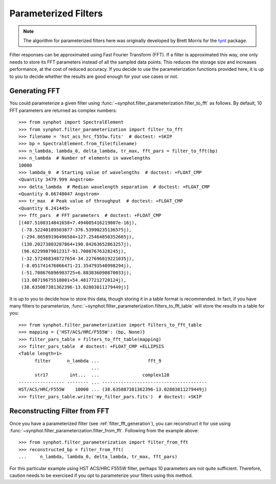 .. _synphot_par_filters:

Parameterized Filters
=====================

.. note::

    The algorithm for parameterized filters here was originally developed by
    Brett Morris for the `tynt <https://github.com/bmorris3/tynt/>`_ package.

Filter responses can be approximated using Fast Fourier Transform (FFT).
If a filter is approximated this way, one only needs to store its FFT
parameters instead of all the sampled data points. This reduces the
storage size and increases performance, at the cost of reduced accuracy.
If you decide to use the parameterization functions provided here,
it is up to you to decide whether the results are good enough for your
use cases or not.

.. _filter_fft_generation:

Generating FFT
--------------

.. testsetup::

    >>> import os
    >>> from astropy.utils.data import get_pkg_data_filename
    >>> filename = get_pkg_data_filename(
    ...     os.path.join('data', 'hst_acs_hrc_f555w.fits'),
    ...     package='synphot.tests')

You could parameterize a given filter using
:func:`~synphot.filter_parameterization.filter_to_fft` as follows.
By default, 10 FFT parameters are returned as complex numbers::

    >>> from synphot import SpectralElement
    >>> from synphot.filter_parameterization import filter_to_fft
    >>> filename = 'hst_acs_hrc_f555w.fits'  # doctest: +SKIP
    >>> bp = SpectralElement.from_file(filename)
    >>> n_lambda, lambda_0, delta_lambda, tr_max, fft_pars = filter_to_fft(bp)
    >>> n_lambda  # Number of elements in wavelengths
    10000
    >>> lambda_0  # Starting value of wavelengths  # doctest: +FLOAT_CMP
    <Quantity 3479.999 Angstrom>
    >>> delta_lambda  # Median wavelength separation  # doctest: +FLOAT_CMP
    <Quantity 0.66748047 Angstrom>
    >>> tr_max  # Peak value of throughput  # doctest: +FLOAT_CMP
    <Quantity 0.241445>
    >>> fft_pars  # FFT parameters  # doctest: +FLOAT_CMP
    [(407.5180314841658+7.494005416219807e-16j),
     (-78.52240189503877-376.53990235136575j),
     (-294.86589196496584+127.25464850352665j),
     (130.20273803287864+190.84263652863257j),
     (96.62299079012317-91.70087676328245j),
     (-32.572468348727654-34.227696019221035j),
     (-8.051741476066471-21.354793540998294j),
     (-51.708676896903725+6.883836090870033j),
     (13.08719675518801+54.48177212720124j),
     (38.635087381362396-13.02803811279449j)]

It is up to you to decide how to store this data, though storing it in a
table format is recommended. In fact, if you have many filters to parameterize,
:func:`~synphot.filter_parameterization.filters_to_fft_table`
will store the results in a table for you::

    >>> from synphot.filter_parameterization import filters_to_fft_table
    >>> mapping = {'HST/ACS/HRC/F555W': (bp, None)}
    >>> filter_pars_table = filters_to_fft_table(mapping)
    >>> filter_pars_table  # doctest: +FLOAT_CMP +ELLIPSIS
    <Table length=1>
          filter      n_lambda ...                  fft_9
                               ...
          str17        int...  ...                complex128
    ----------------- -------- ... ---------------------------------------
    HST/ACS/HRC/F555W    10000 ... (38.635087381362396-13.02803811279449j)
    >>> filter_pars_table.write('my_filter_pars.fits')  # doctest: +SKIP

.. _filter_fft_construction:

Reconstructing Filter from FFT
------------------------------

Once you have a parameterized filter (see :ref:`filter_fft_generation`),
you can reconstruct it for use using
:func:`~synphot.filter_parameterization.filter_from_fft`.
Following from the example above::

    >>> from synphot.filter_parameterization import filter_from_fft
    >>> reconstructed_bp = filter_from_fft(
    ...     n_lambda, lambda_0, delta_lambda, tr_max, fft_pars)

For this particular example using HST ACS/HRC F555W filter, perhaps 10
parameters are not quite sufficient. Therefore, caution needs to be exercised
if you opt to parameterize your filters using this method.

.. plot::

    import os
    import matplotlib.pyplot as plt
    from astropy.utils.data import get_pkg_data_filename
    from synphot import SpectralElement
    from synphot.filter_parameterization import filter_to_fft, filter_from_fft
    filename = get_pkg_data_filename(
        os.path.join('data', 'hst_acs_hrc_f555w.fits'),
        package='synphot.tests')
    bp = SpectralElement.from_file(filename)
    fit_result = filter_to_fft(bp)
    reconstructed_bp = filter_from_fft(*fit_result)
    w = bp.waveset
    plt.plot(w, bp(w), 'b-', label='Original')
    plt.plot(w, reconstructed_bp(w), 'r--', label='Reconstructed')
    plt.xlim(3500, 8000)
    plt.xlabel('Wavelength (Angstrom)')
    plt.ylabel('Throughput')
    plt.title('HST ACS/HRC F555W')
    plt.legend(loc='upper right', numpoints=1)
